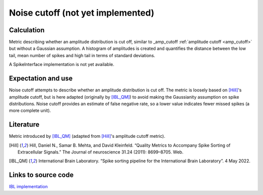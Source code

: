 Noise cutoff (not yet implemented)
==================================

Calculation
-----------


Metric describing whether an amplitude distribution is cut off, similar to _amp_cutoff  :ref:`amplitude cutoff <amp_cutoff>` but without a Gaussian assumption. 
A histogram of amplitudes is created and quantifies the distance between the low tail, mean number of spikes and high tail in terms of standard deviations.

A SpikeInterface implementation is not yet available.

Expectation and use
-------------------

Noise cutoff attempts to describe whether an amplitude distribution is cut off.
The metric is loosely based on [Hill]_'s amplitude cutoff, but is here adapted (originally by [IBL_QM]_) to avoid making the Gaussianity assumption on spike distributions.
Noise cutoff provides an estimate of false negative rate, so a lower value indicates fewer missed spikes (a more complete unit).


Literature
----------

Metric introduced by [IBL_QM]_ (adapted from [Hill]_'s amplitude cutoff metric).

.. [Hill] Hill, Daniel N., Samar B. Mehta, and David Kleinfeld. “Quality Metrics to Accompany Spike Sorting of Extracellular Signals.” The Journal of neuroscience 31.24 (2011): 8699–8705. Web.

.. [IBL_QM] International Brain Laboratory. “Spike sorting pipeline for the International Brain Laboratory”. 4 May 2022.


Links to source code
--------------------

`IBL implementation <https://github.com/int-brain-lab/ibllib/blob/2e1f91c622ba8dbd04fc53946c185c99451ce5d6/brainbox/metrics/single_units.py>`_
